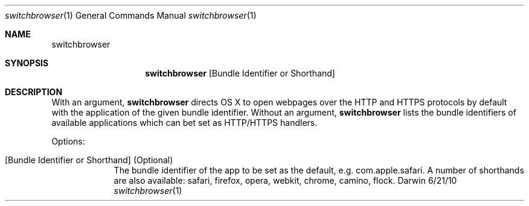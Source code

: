 .Dd 6/21/10             
.Dt switchbrowser 1     
.Os Darwin
.Sh NAME                
.Nm switchbrowser
.Sh SYNOPSIS            
.Nm
.Op Bundle Identifier or Shorthand
.Sh DESCRIPTION         
With an argument,
.Nm
directs OS X to open webpages over the HTTP and HTTPS protocols by default with the application of the given bundle identifier. 
Without an argument,
.Nm
lists the bundle identifiers of available applications which can bet set as HTTP/HTTPS handlers.
.Pp
Options:
.Bl -tag -width -indent
.It [Bundle Identifier or Shorthand] (Optional)
The bundle identifier of the app to be set as the default, e.g. com.apple.safari. A number of shorthands are also available: safari, firefox, opera, webkit, chrome, camino, flock.
.El